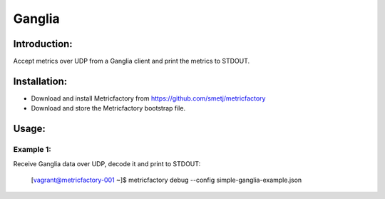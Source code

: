 Ganglia
=======

Introduction:
-------------

Accept metrics over UDP from a Ganglia client and print the metrics to STDOUT.

Installation:
--------------
- Download and install Metricfactory from https://github.com/smetj/metricfactory
- Download and store the Metricfactory bootstrap file.

Usage:
------

Example 1:
~~~~~~~~~~

Receive Ganglia data over UDP, decode it and print to STDOUT:

	[vagrant@metricfactory-001 ~]$ metricfactory debug --config simple-ganglia-example.json

